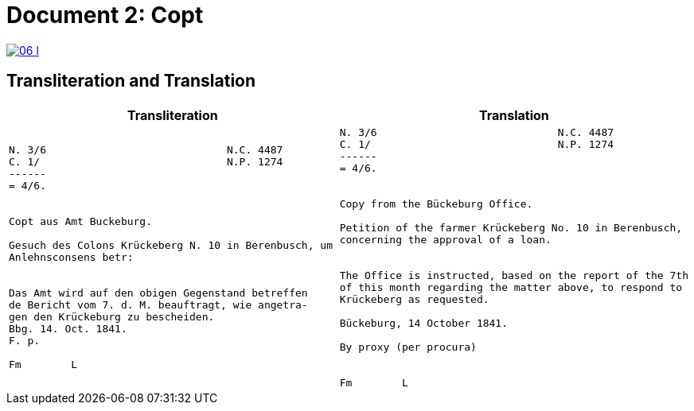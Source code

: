 = Document 2: Copt
:page-role: wide

image::06-l.png[link=self]

== Transliteration and Translation

[cols="1a,1a"]
|===
|Transliteration|Translation

|
....
N. 3/6                             N.C. 4487
C. 1/                              N.P. 1274
------
= 4/6.


Copt aus Amt Buckeburg.

Gesuch des Colons Krückeberg N. 10 in Berenbusch, um
Anlehnsconsens betr:


Das Amt wird auf den obigen Gegenstand betreffen
de Bericht vom 7. d. M. beauftragt, wie angetra-
gen den Krückeburg zu bescheiden.
Bbg. 14. Oct. 1841.
F. p.

Fm        L
....

|
....
N. 3/6                             N.C. 4487
C. 1/                              N.P. 1274
------
= 4/6.


Copy from the Bückeburg Office.

Petition of the farmer Krückeberg No. 10 in Berenbusch, 
concerning the approval of a loan.


The Office is instructed, based on the report of the 7th
of this month regarding the matter above, to respond to
Krückeberg as requested.

Bückeburg, 14 October 1841.

By proxy (per procura)


Fm        L
....
|===
